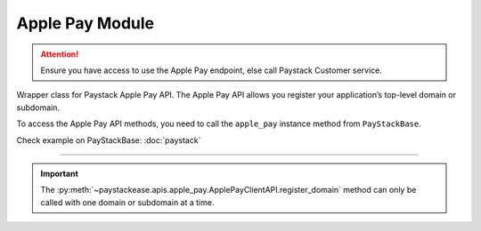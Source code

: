 ===========================================
Apple Pay Module
===========================================

.. :py:currentmodule:: paystackease.apis.apple_pay

.. attention::
    Ensure you have access to use the Apple Pay endpoint, else call Paystack Customer service.

Wrapper class for Paystack Apple Pay API. The Apple Pay API allows you register your application’s
top-level domain or subdomain.

To access the Apple Pay API methods, you need to call the ``apple_pay`` instance method from ``PayStackBase``.

Check example on PayStackBase: :doc:`paystack`

------------------------------------------------------------------------------

.. py:class:: ApplePayClientAPI(secret_key: str = None)

    Bases: :py:class:`~paystackease.base.PayStackBaseClientAPI`

    Paystack Apple Pay API Reference: `Apple Pay`_

    .. py:method:: list_domains(use_cursor: bool | None = False, next_page: int | None = None, previous_page: int | None = None)→ dict

        List all domains registered with the Apple Pay API.

        :param use_cursor: Use cursor for pagination (default: False).
        :type use_cursor: bool, optional
        :param next_page: Next page.
        :type next_page: int, optional
        :param previous_page: Previous page.
        :type previous_page: int, optional

        :return: The response from the API.
        :rtype: dict

    .. py:method:: register_domain(domain_name: str)→ dict

        Register a domain with the Apple Pay API.

        :param domain_name: The domain name.
        :type domain_name: str

        :return: The response from the API.
        :rtype: dict



    .. py:method:: unregister_domain(domain_name: str)→ dict

        Unregister a domain with the Apple Pay API.

        :param domain_name: The domain name.
        :type domain_name: str

        :return: The response from the API.
        :rtype: dict


.. _Apple Pay: https://paystack.com/docs/api/apple-pay/

.. important::

    The :py:meth:`~paystackease.apis.apple_pay.ApplePayClientAPI.register_domain` method can only be called with one domain or subdomain at a time.
